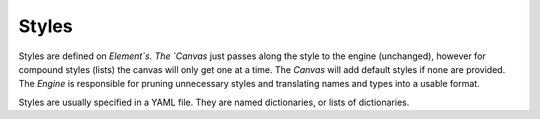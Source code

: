 Styles
======

Styles are defined on `Element`s.
The `Canvas` just passes along the style to the engine (unchanged), however for compound styles (lists) the canvas will only get one at a time.
The `Canvas` will add default styles if none are provided.
The `Engine` is responsible for pruning unnecessary styles and translating names and types into a usable format.

Styles are usually specified in a YAML file.
They are named dictionaries, or lists of dictionaries.
